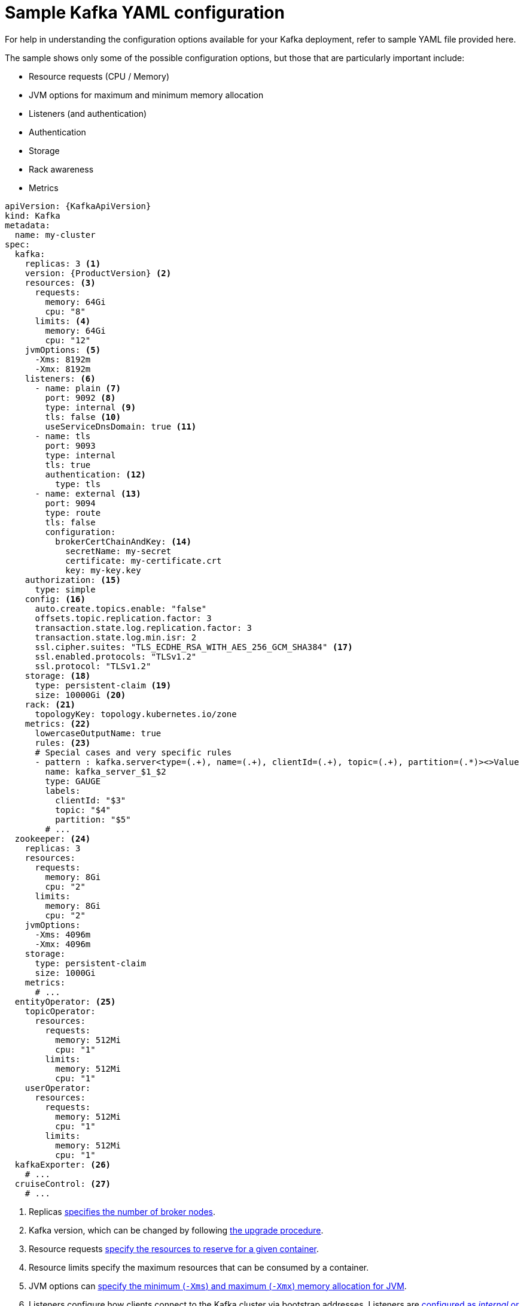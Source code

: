 // Module included in the following assemblies:
//
// assembly-deployment-configuration.adoc

[id='ref-sample-kafka-resource-config-{context}']
= Sample Kafka YAML configuration

For help in understanding the configuration options available for your Kafka deployment, refer to sample YAML file provided here.

The sample shows only some of the possible configuration options, but those that are particularly important include:

* Resource requests (CPU / Memory)
* JVM options for maximum and minimum memory allocation
* Listeners (and authentication)
* Authentication
* Storage
* Rack awareness
* Metrics

[source,shell,subs="+attributes"]
----
apiVersion: {KafkaApiVersion}
kind: Kafka
metadata:
  name: my-cluster
spec:
  kafka:
    replicas: 3 <1>
    version: {ProductVersion} <2>
    resources: <3>
      requests:
        memory: 64Gi
        cpu: "8"
      limits: <4>
        memory: 64Gi
        cpu: "12"
    jvmOptions: <5>
      -Xms: 8192m
      -Xmx: 8192m
    listeners: <6>
      - name: plain <7>
        port: 9092 <8>
        type: internal <9>
        tls: false <10>
        useServiceDnsDomain: true <11>
      - name: tls
        port: 9093
        type: internal
        tls: true
        authentication: <12>
          type: tls
      - name: external <13>
        port: 9094
        type: route
        tls: false
        configuration:
          brokerCertChainAndKey: <14>
            secretName: my-secret
            certificate: my-certificate.crt
            key: my-key.key
    authorization: <15>
      type: simple
    config: <16>
      auto.create.topics.enable: "false"
      offsets.topic.replication.factor: 3
      transaction.state.log.replication.factor: 3
      transaction.state.log.min.isr: 2
      ssl.cipher.suites: "TLS_ECDHE_RSA_WITH_AES_256_GCM_SHA384" <17>
      ssl.enabled.protocols: "TLSv1.2"
      ssl.protocol: "TLSv1.2"
    storage: <18>
      type: persistent-claim <19>
      size: 10000Gi <20>
    rack: <21>
      topologyKey: topology.kubernetes.io/zone
    metrics: <22>
      lowercaseOutputName: true
      rules: <23>
      # Special cases and very specific rules
      - pattern : kafka.server<type=(.+), name=(.+), clientId=(.+), topic=(.+), partition=(.*)><>Value
        name: kafka_server_$1_$2
        type: GAUGE
        labels:
          clientId: "$3"
          topic: "$4"
          partition: "$5"
        # ...
  zookeeper: <24>
    replicas: 3
    resources:
      requests:
        memory: 8Gi
        cpu: "2"
      limits:
        memory: 8Gi
        cpu: "2"
    jvmOptions:
      -Xms: 4096m
      -Xmx: 4096m
    storage:
      type: persistent-claim
      size: 1000Gi
    metrics:
      # ...
  entityOperator: <25>
    topicOperator:
      resources:
        requests:
          memory: 512Mi
          cpu: "1"
        limits:
          memory: 512Mi
          cpu: "1"
    userOperator:
      resources:
        requests:
          memory: 512Mi
          cpu: "1"
        limits:
          memory: 512Mi
          cpu: "1"
  kafkaExporter: <26>
    # ...
  cruiseControl: <27>
    # ...
----

<1> Replicas xref:assembly-kafka-broker-replicas-{context}[specifies the number of broker nodes].
<2> Kafka version, which can be changed by following link:{BookURLDeploying}#assembly-upgrade-str[the upgrade procedure].
<3> Resource requests xref:ref-resource-limits-and-requests-{context}[specify the resources to reserve for a given container].
<4> Resource limits specify the maximum resources that can be consumed by a container.
<5> JVM options can xref:ref-jvm-options-{context}[specify the minimum (`-Xms`) and maximum (`-Xmx`) memory allocation for JVM].
<6> Listeners configure how clients connect to the Kafka cluster via bootstrap addresses. Listeners are xref:assembly-securing-kafka-brokers-str[configured as _internal_ or _external_ listeners for connection inside or outside the Kubernetes cluster].
<7> Name to identify the listener. Must be unique within the Kafka cluster.
<8> Port number used by the listener inside Kafka. The port number has to be unique within a given Kafka cluster. Allowed port numbers are 9092 and higher with the exception of ports 9404 and 9999, which are already used for Prometheus and JMX. Depending on the listener type, the port number might not be the same as the port number that connects Kafka clients.
<9> Listener type specified as `internal`, or for external listeners, as `route`, `loadbalancer`, `nodeport` or `ingress`.
<10> Enables TLS encryption for each listener. Default is `false`. TLS encryption is not required for `route` listeners.
<11> Defines whether the fully-qualified DNS names including the cluster service suffix (usually `.cluster.local`) are assigned.
<12> Listener authentication mechanism xref:assembly-securing-kafka-brokers-str[specified as mutual TLS, SCRAM-SHA-512 or token-based OAuth 2.0].
<13> External listener configuration specifies xref:assembly-configuring-external-listeners-str[how the Kafka cluster is exposed outside Kubernetes, such as through a `route`, `loadbalancer` or `nodeport`].
<14> Optional configuration for a xref:kafka-listener-certificates-str[Kafka listener certificate] managed by an external Certificate Authority. The `brokerCertChainAndKey` property specifies a `Secret` that holds a server certificate and a private key. Kafka listener certificates can also be configured for TLS listeners.
<15> Authorization xref:con-securing-kafka-authorization-str[enables simple, OAUTH 2.0 or OPA authorization on the Kafka broker.] Simple authorization uses the `AclAuthorizer` Kafka plugin.
<16> Config specifies the broker configuration. xref:type-KafkaClusterSpec-reference[Standard Apache Kafka configuration may be provided, restricted to those properties not managed directly by Strimzi].
<17> xref:type-KafkaClusterSpec-reference[SSL properties for external listeners to run with a specific _cipher suite_ for a TLS version].
<18> Storage is xref:assembly-storage-{context}[configured as `ephemeral`, `persistent-claim` or `jbod`].
<19> Storage size for xref:proc-resizing-persistent-volumes-{context}[persistent volumes may be increased] and additional xref:proc-adding-volumes-to-jbod-storage-{context}[volumes may be added to JBOD storage].
<20> Persistent storage has xref:ref-persistent-storage-{context}[additional configuration options], such as a storage `id` and `class` for dynamic volume provisioning.
<21> Rack awareness is configured to xref:assembly-kafka-rack-{context}[spread replicas across different racks]. A `topology` key must match the label of a cluster node.
<22> Kafka link:{BookURLDeploying}#assembly-metrics-setup-str[metrics configuration for use with Prometheus].
<23> Kafka rules for exporting metrics to a Grafana dashboard through the JMX Exporter. A set of rules provided with Strimzi may be copied to your Kafka resource configuration.
<24> xref:assembly-zookeeper-node-configuration-{context}[ZooKeeper-specific configuration], which contains properties similar to the Kafka configuration.
<25> Entity Operator configuration, which xref:assembly-kafka-entity-operator-{context}[specifies the configuration for the Topic Operator and User Operator].
<26> Kafka Exporter configuration, which is used xref:assembly-kafka-exporter-configuration-{context}[to expose data as Prometheus metrics].
<27> Cruise Control configuration, which is used xref:cruise-control-concepts-str[to rebalance the Kafka cluster].
